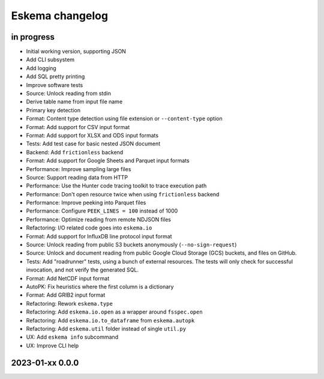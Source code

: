 ################
Eskema changelog
################


in progress
===========

- Initial working version, supporting JSON
- Add CLI subsystem
- Add logging
- Add SQL pretty printing
- Improve software tests
- Source: Unlock reading from stdin
- Derive table name from input file name
- Primary key detection
- Format: Content type detection using file extension or ``--content-type`` option
- Format: Add support for CSV input format
- Format: Add support for XLSX and ODS input formats
- Tests: Add test case for basic nested JSON document
- Backend: Add ``frictionless`` backend
- Format: Add support for Google Sheets and Parquet input formats
- Performance: Improve sampling large files
- Source: Support reading data from HTTP
- Performance: Use the Hunter code tracing toolkit to trace execution path
- Performance: Don't open resource twice when using ``frictionless`` backend
- Performance: Improve peeking into Parquet files
- Performance: Configure ``PEEK_LINES = 100`` instead of 1000
- Performance: Optimize reading from remote NDJSON files
- Refactoring: I/O related code goes into ``eskema.io``
- Format: Add support for InfluxDB line protocol input format
- Source: Unlock reading from public S3 buckets anonymously (``--no-sign-request``)
- Source: Unlock and document reading from public Google Cloud Storage (GCS) buckets,
  and files on GitHub.
- Tests: Add "roadrunner" tests, using a bunch of external resources. The tests
  will only check for successful invocation, and not verify the generated SQL.
- Format: Add NetCDF input format
- AutoPK: Fix heuristics where the first column is a dictionary
- Format: Add GRIB2 input format
- Refactoring: Rework ``eskema.type``
- Refactoring: Add ``eskema.io.open`` as a wrapper around ``fsspec.open``
- Refactoring: Add ``eskema.io.to_dataframe`` from ``eskema.autopk``
- Refactoring: Add ``eskema.util`` folder instead of single ``util.py``
- UX: Add ``eskema info`` subcommand
- UX: Improve CLI help


2023-01-xx 0.0.0
================

